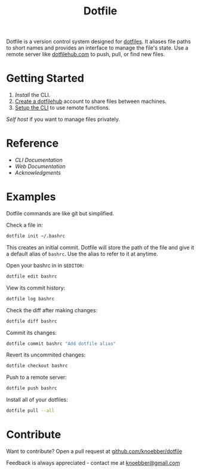 #+TITLE: Dotfile
Dotfile is a version control system designed for [[https://en.wikipedia.org/wiki/Hidden_file_and_hidden_directory][dotfiles]].
It aliases file paths to short names and provides an interface to
manage the file's state. Use a remote server like [[https://dotfilehub.com][dotfilehub.com]] to
push, pull, or find new files.
* Getting Started
1. [[docs/cli.org#install][Install]] the CLI.
2. [[https://dotfilehub.com/signup][Create a dotfilehub]] account to share files between machines. 
3. [[https://dotfilehub.com/settings/cli][Setup the CLI]] to use remote functions.

[[docs/web.org#self-host][Self host]] if you want to manage files privately.
* Reference
+ [[docs/cli.org][CLI Documentation]]
+ [[docs/web.org][Web Documentation]]
+ [[docs/acknowledgments.org][Acknowledgments]]
* Examples
Dotfile commands are like git but simplified.

Check a file in:
#+BEGIN_SRC bash
dotfile init ~/.bashrc
#+END_SRC

This creates an initial commit. Dotfile will store the path of the file and
give it a default alias of =bashrc=. Use the alias to refer to it
at anytime.

Open your bashrc in in =$EDITOR=:
#+BEGIN_SRC bash
dotfile edit bashrc
#+END_SRC

View its commit history:
#+BEGIN_SRC bash
dotfile log bashrc
#+END_SRC

Check the diff after making changes:
#+BEGIN_SRC bash
dotfile diff bashrc
#+END_SRC

Commit its changes:
#+BEGIN_SRC bash
dotfile commit bashrc "Add dotfile alias"
#+END_SRC

Revert its uncommited changes:
#+BEGIN_SRC bash
dotfile checkout bashrc
#+END_SRC

Push to a remote server:
#+BEGIN_SRC bash
dotfile push bashrc
#+END_SRC

Install all of your dotfiles:
#+BEGIN_SRC bash
dotfile pull --all
#+END_SRC
* Contribute
Want to contribute? Open a pull request at [[https://github.com/knoebber/dotfile][github.com/knoebber/dotfile]]

Feedback is always appreciated - contact me at [[mailto:knoebber@gmail.com][knoebber@gmail.com]]
